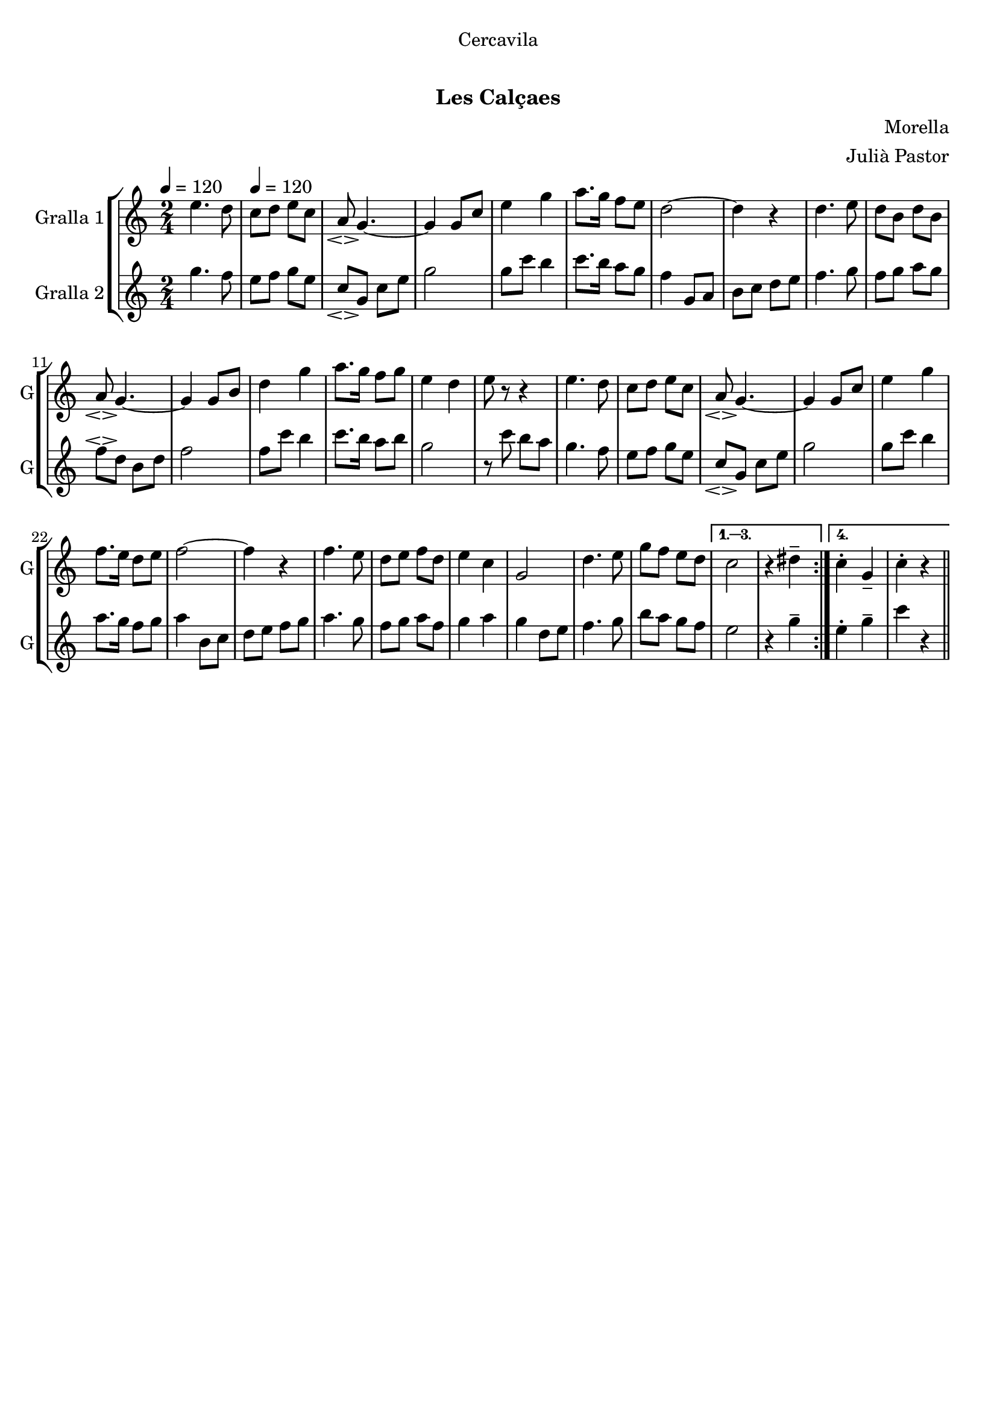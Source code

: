 \version "2.16.0"

\header {
  dedication="Cercavila"
  title="  "
  subtitle="Les Calçaes"
  subsubtitle=""
  poet=""
  meter=""
  piece=""
  composer="Morella"
  arranger="Julià Pastor"
  opus=""
  instrument=""
  copyright="     "
  tagline="  "
}

liniaroAa =
\relative e''
{
  \clef treble
  \key c \major
  \time 2/4
  \repeat volta 4 { e4. d8 \tempo 4 = 120  |
  c8 d e c  |
  a8 \espressivo g4. ~  |
  g4 g8 c  |
  %05
  e4 g  |
  a8. g16 f8 e  |
  d2 ~  |
  d4 r  |
  d4. e8  |
  %10
  d8 b d b  |
  a8 \espressivo g4. ~  |
  g4 g8 b  |
  d4 g  |
  a8. g16 f8 g  |
  %15
  e4 d  |
  e8 r r4  | % kompletite
  e4. d8  |
  c8 d e c  |
  a8 \espressivo g4. ~  |
  %20
  g4 g8 c  |
  e4 g  |
  f8. e16 d8 e  |
  f2 ~  |
  f4 r  |
  %25
  f4. e8  |
  d8 e f d  |
  e4 c  |
  g2  |
  d'4. e8  |
  %30
  g8 f e d }
  \alternative { { c2  |
  r4 dis -- }
  { c4 -. g --  |
  c4 -. -. r } } \bar "||"
}

liniaroAb =
\relative g''
{
  \tempo 4 = 120
  \clef treble
  \key c \major
  \time 2/4
  \repeat volta 4 { g4. f8  |
  e8 f g e  |
  c8 \espressivo g c e  |
  g2  |
  %05
  g8 c b4  |
  c8. b16 a8 g  |
  f4 g,8 a  |
  b8 c d e  |
  f4. g8  |
  %10
  f8 g a g  |
  f8 \espressivo d b d  |
  f2  |
  f8 c' b4  |
  c8. b16 a8 b  |
  %15
  g2  |
  r8 c b a  |
  g4. f8  |
  e8 f g e  |
  c8 \espressivo g c e  |
  %20
  g2  |
  g8 c b4  |
  a8. g16 f8 g  |
  a4 b,8 c  |
  d8 e f g  |
  %25
  a4. g8  |
  f8 g a f  |
  g4 a  |
  g4 d8 e  |
  f4. g8  |
  %30
  b8 a g f }
  \alternative { { e2  |
  r4 g -- }
  { e4 -. g --  |
  c4 r } } \bar "||"
}

\book {

\paper {
  print-page-number = false
}

\bookpart {
  \score {
    \new StaffGroup {
      \override Score.RehearsalMark #'self-alignment-X = #LEFT
      <<
        \new Staff \with {instrumentName = #"Gralla 1" shortInstrumentName = #"G"} \liniaroAa
        \new Staff \with {instrumentName = #"Gralla 2" shortInstrumentName = #"G"} \liniaroAb
      >>
    }
    \layout {}
  }\score { \unfoldRepeats
    \new StaffGroup {
      \override Score.RehearsalMark #'self-alignment-X = #LEFT
      <<
        \new Staff \with {instrumentName = #"Gralla 1" shortInstrumentName = #"G"} \liniaroAa
        \new Staff \with {instrumentName = #"Gralla 2" shortInstrumentName = #"G"} \liniaroAb
      >>
    }
    \midi {}
  }
}

\bookpart {
  \header {instrument="Gralla 1"}
  \score {
    \new StaffGroup {
      \override Score.RehearsalMark #'self-alignment-X = #LEFT
      <<
        \new Staff \liniaroAa
      >>
    }
    \layout {}
  }\score { \unfoldRepeats
    \new StaffGroup {
      \override Score.RehearsalMark #'self-alignment-X = #LEFT
      <<
        \new Staff \liniaroAa
      >>
    }
    \midi {}
  }
}

\bookpart {
  \header {instrument="Gralla 2"}
  \score {
    \new StaffGroup {
      \override Score.RehearsalMark #'self-alignment-X = #LEFT
      <<
        \new Staff \liniaroAb
      >>
    }
    \layout {}
  }\score { \unfoldRepeats
    \new StaffGroup {
      \override Score.RehearsalMark #'self-alignment-X = #LEFT
      <<
        \new Staff \liniaroAb
      >>
    }
    \midi {}
  }
}

}

\book {

\paper {
  print-page-number = false
  #(set-paper-size "a6landscape")
  #(layout-set-staff-size 14)
}

\bookpart {
  \header {instrument="Gralla 1"}
  \score {
    \new StaffGroup {
      \override Score.RehearsalMark #'self-alignment-X = #LEFT
      <<
        \new Staff \liniaroAa
      >>
    }
    \layout {}
  }
}

\bookpart {
  \header {instrument="Gralla 2"}
  \score {
    \new StaffGroup {
      \override Score.RehearsalMark #'self-alignment-X = #LEFT
      <<
        \new Staff \liniaroAb
      >>
    }
    \layout {}
  }
}

}

